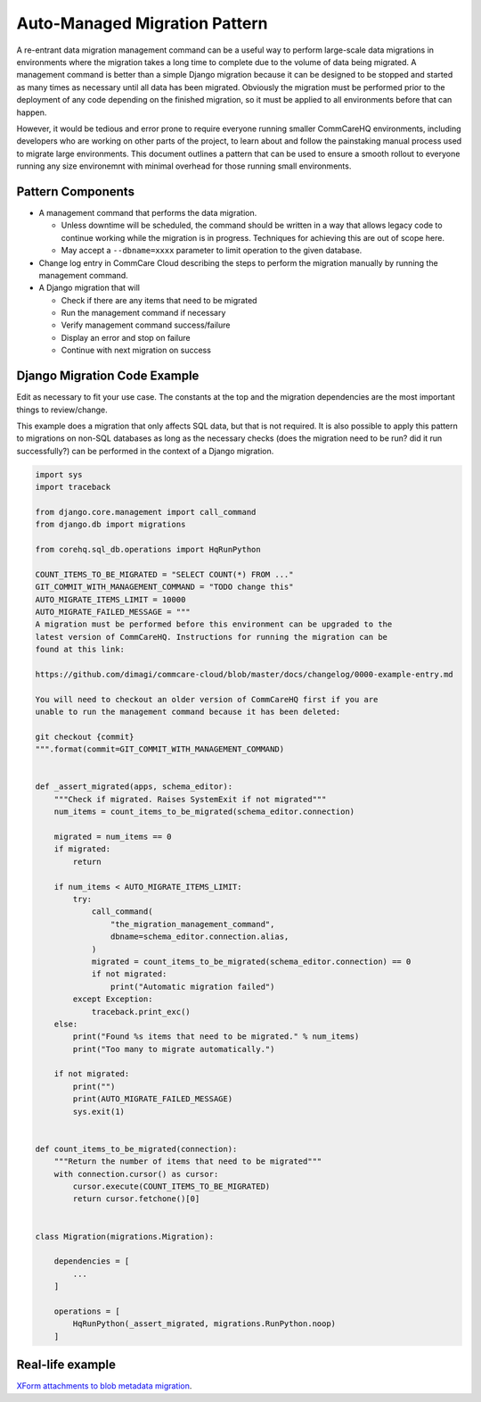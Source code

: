 .. _auto-managed-migration-pattern:

Auto-Managed Migration Pattern
~~~~~~~~~~~~~~~~~~~~~~~~~~~~~~

A re-entrant data migration management command can be a useful way to perform
large-scale data migrations in environments where the migration takes a long
time to complete due to the volume of data being migrated. A management command
is better than a simple Django migration because it can be designed to be
stopped and started as many times as necessary until all data has been migrated.
Obviously the migration must be performed prior to the deployment of any code
depending on the finished migration, so it must be applied to all environments
before that can happen.

However, it would be tedious and error prone to require everyone running smaller
CommCareHQ environments, including developers who are working on other parts of
the project, to learn about and follow the painstaking manual process used to
migrate large environments. This document outlines a pattern that can be used to
ensure a smooth rollout to everyone running any size environemnt with minimal
overhead for those running small environments.


Pattern Components
------------------

- A management command that performs the data migration.

  - Unless downtime will be scheduled, the command should be written in a way
    that allows legacy code to continue working while the migration is in
    progress. Techniques for achieving this are out of scope here.
  - May accept a ``--dbname=xxxx`` parameter to limit operation to the
    given database.

- Change log entry in CommCare Cloud describing the steps to perform the
  migration manually by running the management command.
- A Django migration that will

  - Check if there are any items that need to be migrated
  - Run the management command if necessary
  - Verify management command success/failure
  - Display an error and stop on failure
  - Continue with next migration on success


Django Migration Code Example
-----------------------------

Edit as necessary to fit your use case. The constants at the top and the
migration dependencies are the most important things to review/change.

This example does a migration that only affects SQL data, but that is not
required. It is also possible to apply this pattern to migrations on non-SQL
databases as long as the necessary checks (does the migration need to be run?
did it run successfully?) can be performed in the context of a Django migration.


.. code-block:: python

    import sys
    import traceback

    from django.core.management import call_command
    from django.db import migrations

    from corehq.sql_db.operations import HqRunPython

    COUNT_ITEMS_TO_BE_MIGRATED = "SELECT COUNT(*) FROM ..."
    GIT_COMMIT_WITH_MANAGEMENT_COMMAND = "TODO change this"
    AUTO_MIGRATE_ITEMS_LIMIT = 10000
    AUTO_MIGRATE_FAILED_MESSAGE = """
    A migration must be performed before this environment can be upgraded to the
    latest version of CommCareHQ. Instructions for running the migration can be
    found at this link:

    https://github.com/dimagi/commcare-cloud/blob/master/docs/changelog/0000-example-entry.md

    You will need to checkout an older version of CommCareHQ first if you are
    unable to run the management command because it has been deleted:

    git checkout {commit}
    """.format(commit=GIT_COMMIT_WITH_MANAGEMENT_COMMAND)


    def _assert_migrated(apps, schema_editor):
        """Check if migrated. Raises SystemExit if not migrated"""
        num_items = count_items_to_be_migrated(schema_editor.connection)

        migrated = num_items == 0
        if migrated:
            return

        if num_items < AUTO_MIGRATE_ITEMS_LIMIT:
            try:
                call_command(
                    "the_migration_management_command",
                    dbname=schema_editor.connection.alias,
                )
                migrated = count_items_to_be_migrated(schema_editor.connection) == 0
                if not migrated:
                    print("Automatic migration failed")
            except Exception:
                traceback.print_exc()
        else:
            print("Found %s items that need to be migrated." % num_items)
            print("Too many to migrate automatically.")

        if not migrated:
            print("")
            print(AUTO_MIGRATE_FAILED_MESSAGE)
            sys.exit(1)


    def count_items_to_be_migrated(connection):
        """Return the number of items that need to be migrated"""
        with connection.cursor() as cursor:
            cursor.execute(COUNT_ITEMS_TO_BE_MIGRATED)
            return cursor.fetchone()[0]


    class Migration(migrations.Migration):

        dependencies = [
            ...
        ]

        operations = [
            HqRunPython(_assert_migrated, migrations.RunPython.noop)
        ]


Real-life example
-----------------

`XForm attachments to blob metadata migration 
<https://github.com/dimagi/commcare-hq/blob/73f08b5da1b4eaa4cf1f804830c780d96742c9ff/corehq/form_processor/migrations/0078_blobmeta_migrated_check.py>`_.

